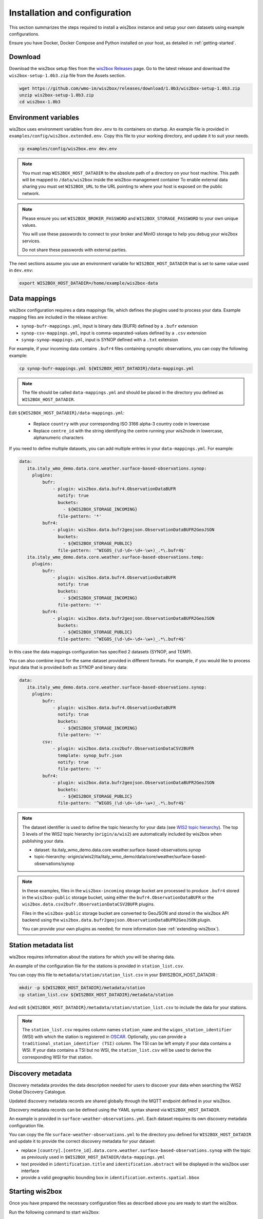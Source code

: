.. _setup:

Installation and configuration
==============================

This section summarizes the steps required to install a wis2box instance and setup your own datasets using example configurations.

Ensure you have Docker, Docker Compose and Python installed on your host, as detailed in :ref:`getting-started`.

Download
--------

Download the wis2box setup files from the `wis2box Releases`_ page.  Go to the latest release
and download the ``wis2box-setup-1.0b3.zip`` file from the Assets section.

.. code-block:: bash

   wget https://github.com/wmo-im/wis2box/releases/download/1.0b3/wis2box-setup-1.0b3.zip
   unzip wis2box-setup-1.0b3.zip
   cd wis2box-1.0b3


Environment variables
---------------------

wis2box uses environment variables from ``dev.env`` to its containers on startup.
An example file is provided in ``examples/config/wis2box.extended.env``. 
Copy this file to your working directory, and update it to suit your needs.

.. code-block:: bash

   cp examples/config/wis2box.env dev.env

.. note::

   You must map ``WIS2BOX_HOST_DATADIR`` to the absolute path of a directory on your host machine. This path will be mapped to ``/data/wis2box`` inside the wis2box-management container
   To enable external data sharing you must set ``WIS2BOX_URL`` to the URL pointing to where your host is exposed on the public network.

.. note::
   Please ensure you set ``WIS2BOX_BROKER_PASSWORD`` and ``WIS2BOX_STORAGE_PASSWORD`` to your own unique values.
   
   You will use these passwords to connect to your broker and MinIO storage to help you debug your wis2box services.
   
   Do not share these passwords with external parties.

The next sections assume you use an environment variable for ``WIS2BOX_HOST_DATADIR`` that is set to same value used in ``dev.env``:

.. code-block:: bash

   export WIS2BOX_HOST_DATADIR=/home/example/wis2box-data

Data mappings
-------------

wis2box configuration requires a data mappings file, which defines the plugins used to process your data.
Example mapping files are included in the release archive:

* ``synop-bufr-mappings.yml``, input is binary data (BUFR) defined by a ``.bufr`` extension
* ``synop-csv-mappings.yml``, input is comma-separated-values defined by a ``.csv`` extension
* ``synop-synop-mappings.yml``, input is SYNOP defined with a ``.txt`` extension

For example, if your incoming data contains ``.bufr4`` files containing synoptic observations, you can copy the following example:

.. code-block:: bash

   cp synop-bufr-mappings.yml ${WIS2BOX_HOST_DATADIR}/data-mappings.yml

.. note::

   The file should be called ``data-mappings.yml`` and should be placed in the directory you defined as ``WIS2BOX_HOST_DATADIR``.

Edit ``${WIS2BOX_HOST_DATADIR}/data-mappings.yml``:
 
 * Replace ``country`` with your corresponding ISO 3166 alpha-3 country code in lowercase
 * Replace ``centre_id`` with the string identifying the centre running your wis2node in lowercase, alphanumeric characters

If you need to define multiple datasets, you can add multiple entries in your ``data-mappings.yml``. For example:

.. code-block:: bash

   data:
      ita.italy_wmo_demo.data.core.weather.surface-based-observations.synop:
        plugins:
            bufr:
                - plugin: wis2box.data.bufr4.ObservationDataBUFR
                  notify: true
                  buckets:
                    - ${WIS2BOX_STORAGE_INCOMING}
                  file-pattern: '*'
            bufr4:
                - plugin: wis2box.data.bufr2geojson.ObservationDataBUFR2GeoJSON
                  buckets:
                    - ${WIS2BOX_STORAGE_PUBLIC}
                  file-pattern: '^WIGOS_(\d-\d+-\d+-\w+)_.*\.bufr4$'
      ita.italy_wmo_demo.data.core.weather.surface-based-observations.temp:
        plugins:
            bufr:
                - plugin: wis2box.data.bufr4.ObservationDataBUFR
                  notify: true
                  buckets:
                    - ${WIS2BOX_STORAGE_INCOMING}
                  file-pattern: '*'
            bufr4:
                - plugin: wis2box.data.bufr2geojson.ObservationDataBUFR2GeoJSON
                  buckets:
                    - ${WIS2BOX_STORAGE_PUBLIC}
                  file-pattern: '^WIGOS_(\d-\d+-\d+-\w+)_.*\.bufr4$'
      
In this case the data mappings configuration has specified 2 datasets (SYNOP, and TEMP).

You can also combine input for the same dataset provided in different formats.
For example, if you would like to process input data that is provided both as SYNOP and binary data:

.. code-block:: bash

   data:
      ita.italy_wmo_demo.data.core.weather.surface-based-observations.synop:
        plugins:
            bufr:
                - plugin: wis2box.data.bufr4.ObservationDataBUFR
                  notify: true
                  buckets:
                    - ${WIS2BOX_STORAGE_INCOMING}
                  file-pattern: '*'
            csv:
                - plugin: wis2box.data.csv2bufr.ObservationDataCSV2BUFR
                  template: synop_bufr.json
                  notify: true
                  file-pattern: '*'
            bufr4:
                - plugin: wis2box.data.bufr2geojson.ObservationDataBUFR2GeoJSON
                  buckets:
                    - ${WIS2BOX_STORAGE_PUBLIC}
                  file-pattern: '^WIGOS_(\d-\d+-\d+-\w+)_.*\.bufr4$'

.. note::

   The dataset identifier is used to define the topic hierarchy for your data (see `WIS2 topic hierarchy`_).  The top 3 levels of the WIS2 topic hierarchy (``origin/a/wis2``) are automatically included by wis2box when publishing your data.
    
   * dataset: ita.italy_wmo_demo.data.core.weather.surface-based-observations.synop
   * topic-hierarchy: origin/a/wis2/ita/italy_wmo_demo/data/core/weather/surface-based-observations/synop

.. note::
   
   In these examples, files in the ``wis2box-incoming`` storage bucket are processed to produce ``.bufr4`` stored in the ``wis2box-public`` storage bucket, using either the ``bufr4.ObservationDataBUFR`` or the ``wis2box.data.csv2bufr.ObservationDataCSV2BUFR`` plugins.

   Files in the ``wis2box-public`` storage bucket are converted to GeoJSON and stored in the wis2box API backend using the ``wis2box.data.bufr2geojson.ObservationDataBUFR2GeoJSON`` plugin.

   You can provide your own plugins as needed; for more information (see :ref:`extending-wis2box`).


Station metadata list
---------------------

wis2box requires information about the stations for which you will be sharing data.

An example of the configuration file for the stations is provided in ``station_list.csv``. 

You can copy this file to ``metadata/station/station_list.csv`` in your $WIS2BOX_HOST_DATADIR :

.. code-block:: bash

   mkdir -p ${WIS2BOX_HOST_DATADIR}/metadata/station
   cp station_list.csv ${WIS2BOX_HOST_DATADIR}/metadata/station

And edit ``${WIS2BOX_HOST_DATADIR}/metadata/station/station_list.csv`` to include the data for your stations.

.. note::

   The ``station_list.csv`` requires column names ``station_name`` and the ``wigos_station_identifier`` (WSI) with which the station is registered in `OSCAR`_.  Optionally, you can provide a ``traditional_station_identifier (TSI)`` column.
   The TSI can be left empty if your data contains a WSI. If your data contains a TSI but no WSI, the ``station_list.csv`` will be used to derive the corresponding WSI for that station.

Discovery metadata
------------------

Discovery metadata provides the data description needed for users to discover your data when searching the WIS2 Global Discovery Catalogue.

Updated discovery metadata records are shared globally through the MQTT endpoint defined in your wis2box.

Discovery metadata records can be defined using the YAML syntax shared via ``WIS2BOX_HOST_DATADIR``.

An example is provided in ``surface-weather-observations.yml``. Each dataset requires its own discovery metadata configuration file.

You can copy the file ``surface-weather-observations.yml`` to the directory you defined for ``WIS2BOX_HOST_DATADIR`` and update it to provide the correct discovery metadata for your dataset:

* replace ``[country].[centre_id].data.core.weather.surface-based-observations.synop`` with the topic as previously used in ``$WIS2BOX_HOST_DATADIR/data-mappings.yml``
* text provided in ``identification.title`` and ``identification.abstract`` will be displayed in the wis2box user interface
* provide a valid geographic bounding box in ``identification.extents.spatial.bbox``

Starting wis2box
----------------

Once you have prepared the necessary configuration files as described above you are ready to start the wis2box.

Run the following command to start wis2box:

.. code-block:: bash

   python3 wis2box-ctl.py start

This might take a while the first time, as Docker images will be downloaded.

.. note::

   The ``wis2box-ctl.py`` program is used as a convenience utility around a set of Docker Compose commands.
   You can customize the ports exposed on your host by editing ``docker-compose.override.yml``.
   
Once the command above is completed, check that all services are running (and healthy).

.. code-block:: bash

   python3 wis2box-ctl.py status

Which should display the following:

.. code-block:: bash

            Name                       Command                  State                           Ports
   -----------------------------------------------------------------------------------------------------------------------
   cadvisor                 /usr/bin/cadvisor -logtostderr   Up (healthy)   8080/tcp
   elasticsearch            /bin/tini -- /usr/local/bi ...   Up (healthy)   9200/tcp, 9300/tcp
   grafana                  /run.sh                          Up             0.0.0.0:3000->3000/tcp
   loki                     /usr/bin/loki -config.file ...   Up             3100/tcp
   mosquitto                /docker-entrypoint.sh /usr ...   Up             0.0.0.0:1883->1883/tcp, 0.0.0.0:8884->8884/tcp
   mqtt_metrics_collector   python3 -u mqtt_metrics_co ...   Up             8000/tcp, 0.0.0.0:8001->8001/tcp
   nginx                    /docker-entrypoint.sh ngin ...   Up             0.0.0.0:80->80/tcp
   prometheus               /bin/prometheus --config.f ...   Up             9090/tcp
   wis2box                  /entrypoint.sh wis2box pub ...   Up
   wis2box-api              /app/docker/es-entrypoint.sh     Up
   wis2box-auth             /entrypoint.sh                   Up
   wis2box-minio            /usr/bin/docker-entrypoint ...   Up (healthy)   0.0.0.0:9000->9000/tcp, 0.0.0.0:9001->9001/tcp
   wis2box-ui               /docker-entrypoint.sh ngin ...   Up             0.0.0.0:9999->80/tcp

Refer to the :ref:`troubleshooting` section if this is not the case. 

You should now be able to view collections on the wis2box API by visiting ``http://localhost/oapi/collections`` in a web browser, which should appear as follows:

.. image:: ../_static/wis2box-api-initial.png
  :width: 800
  :alt: Initial wis2box API collections list

The API will show one (initially empty) collection 'Data Notifications'. 
This collection will be filled when you start ingesting data and publishing WIS2 notifications.

.. note::

   Additional collections will be added during the runtime configuration.

Runtime configuration
---------------------

The following last design time steps are then required once wis2box is running.

Login to the wis2box-management container

.. code-block:: bash

   python3 wis2box-ctl.py login

.. note::

   ``$WIS2BOX_DATADIR`` is the location that ``$WIS2BOX_HOST_DATADIR`` binds to **inside** the container. 
   This allows wis2box to access the configuration files from **inside** the wis2box-management container.
   By default, ``WIS2BOX_DATADIR`` points to ``/data/wis2box`` **inside** the wis2box-management container.

The first step is add the new dataset as defined by the YAML file for your discovery metadata record defined previously, using the following command:

.. code-block:: bash

   wis2box data add-collection ${WIS2BOX_HOST_DATADIR}/surface-weather-observations.yml

.. note::

   If you see an error like ``ValueError: No plugins for XXX defined in data mappings``, exit the wis2box-container and edit the ``data-mappings.yml`` file in the directory defined by ``WIS2BOX_HOST_DATADIR``

You can view the collection you just added, by re-visiting ``http://localhost/oapi/collections`` in a web browser.

.. image:: ../_static/wis2box-api-added-collection.png
  :width: 800
  :alt: wis2box API collections list with added collection

The second step is to publish discovery metadata and cache its content in the wis2box API:

.. code-block:: bash

   wis2box metadata discovery publish ${WIS2BOX_HOST_DATADIR}/surface-weather-observations.yml

This command publishes an MQTT message with information about your dataset to the WIS2 Global Discovery Catalogue. Repeat this command whenever you have to provide updated metadata about your dataset.

You can review the discovery metadata just cached through the new link in  ``http://localhost/oapi/collections``:

.. image:: ../_static/wis2box-api-discovery-metadata.png
  :width: 800
  :alt: wis2box API collections list with added discovery metadata

The final step is to publish your station information to the wis2box API from the station metadata list you prepared:

.. code-block:: bash

   wis2box metadata station publish-collection

You can review the stations you just cached through the new link in  ``http://localhost/oapi/collections``:

.. image:: ../_static/wis2box-api-stations.png
  :width: 800
  :alt: wis2box API collections list with added stations

You can now logout of wis2box-management container:

.. code-block:: bash

   exit

The next is the :ref:`data-ingest`.

.. _`wis2box Releases`: https://github.com/wmo-im/wis2box/releases
.. _`WIS2 topic hierarchy`: https://github.com/wmo-im/wis2-topic-hierarchy
.. _`OSCAR`: https://oscar.wmo.int/surface
